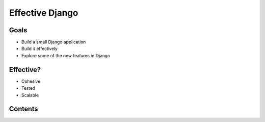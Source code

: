 .. tut::
   :path: ./src

.. .. slideconf::
..    :theme: single-level

==================
 Effective Django
==================

.. ifslides::

   .. figure:: /_static/building.jpg
      :class: fill

      CC BY-NC-SA http://www.flickr.com/photos/t_lawrie/278932896/

   http://effectivedjango.com

   Nathan Yergler // nathan@yergler.net // @nyergler

.. slide:: Logistics
   :level: 2

   * Talk / Demonstrate / Practice
   * Please ask questions
   * Break half way through
   * Notes, examples available: http://effectivedjango.com/tutorial

Goals
=====

* Build a small Django application
* Build it effectively
* Explore some of the new features in Django

Effective?
==========

* Cohesive
* Tested
* Scalable

Contents
========

.. ifnotslides::

   .. toctree::
      :maxdepth: 2

      getting-started.rst
      models.rst
      views.rst
      forms.rst
      related.rst
      authzn.rst


.. ifslides::

   .. toctree::
      :maxdepth: 1

      getting-started.rst
      models.rst
      views.rst
      forms.rst
      related.rst
      authzn.rst
